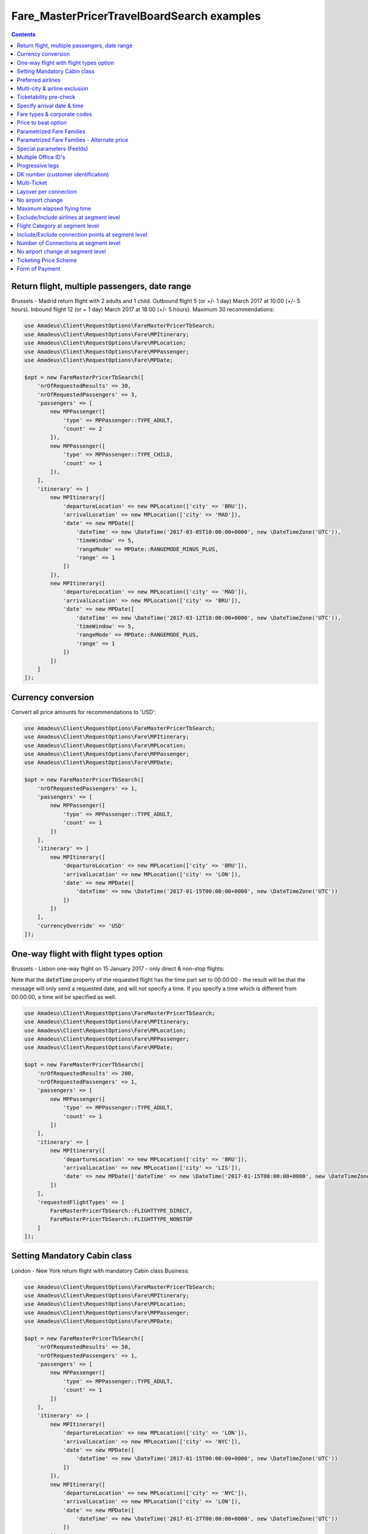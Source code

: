 ===========================================
Fare_MasterPricerTravelBoardSearch examples
===========================================

.. contents::


Return flight, multiple passengers, date range
==============================================

Brussels - Madrid return flight with 2 adults and 1 child.
Outbound flight 5 (or +/- 1 day) March 2017 at 10:00 (+/- 5 hours).
Inbound flight 12 (or + 1 day) March 2017 at 18:00 (+/- 5 hours).
Maximum 30 recommendations:

.. code-block:: php

    use Amadeus\Client\RequestOptions\FareMasterPricerTbSearch;
    use Amadeus\Client\RequestOptions\Fare\MPItinerary;
    use Amadeus\Client\RequestOptions\Fare\MPLocation;
    use Amadeus\Client\RequestOptions\Fare\MPPassenger;
    use Amadeus\Client\RequestOptions\Fare\MPDate;

    $opt = new FareMasterPricerTbSearch([
        'nrOfRequestedResults' => 30,
        'nrOfRequestedPassengers' => 3,
        'passengers' => [
            new MPPassenger([
                'type' => MPPassenger::TYPE_ADULT,
                'count' => 2
            ]),
            new MPPassenger([
                'type' => MPPassenger::TYPE_CHILD,
                'count' => 1
            ]),
        ],
        'itinerary' => [
            new MPItinerary([
                'departureLocation' => new MPLocation(['city' => 'BRU']),
                'arrivalLocation' => new MPLocation(['city' => 'MAD']),
                'date' => new MPDate([
                    'dateTime' => new \DateTime('2017-03-05T10:00:00+0000', new \DateTimeZone('UTC')),
                    'timeWindow' => 5,
                    'rangeMode' => MPDate::RANGEMODE_MINUS_PLUS,
                    'range' => 1
                ])
            ]),
            new MPItinerary([
                'departureLocation' => new MPLocation(['city' => 'MAD']),
                'arrivalLocation' => new MPLocation(['city' => 'BRU']),
                'date' => new MPDate([
                    'dateTime' => new \DateTime('2017-03-12T18:00:00+0000', new \DateTimeZone('UTC')),
                    'timeWindow' => 5,
                    'rangeMode' => MPDate::RANGEMODE_PLUS,
                    'range' => 1
                ])
            ])
        ]
    ]);

Currency conversion
===================

Convert all price amounts for recommendations to 'USD':

.. code-block:: php

    use Amadeus\Client\RequestOptions\FareMasterPricerTbSearch;
    use Amadeus\Client\RequestOptions\Fare\MPItinerary;
    use Amadeus\Client\RequestOptions\Fare\MPLocation;
    use Amadeus\Client\RequestOptions\Fare\MPPassenger;
    use Amadeus\Client\RequestOptions\Fare\MPDate;

    $opt = new FareMasterPricerTbSearch([
        'nrOfRequestedPassengers' => 1,
        'passengers' => [
            new MPPassenger([
                'type' => MPPassenger::TYPE_ADULT,
                'count' => 1
            ])
        ],
        'itinerary' => [
            new MPItinerary([
                'departureLocation' => new MPLocation(['city' => 'BRU']),
                'arrivalLocation' => new MPLocation(['city' => 'LON']),
                'date' => new MPDate([
                    'dateTime' => new \DateTime('2017-01-15T00:00:00+0000', new \DateTimeZone('UTC'))
                ])
            ])
        ],
        'currencyOverride' => 'USD'
    ]);

One-way flight with flight types option
=======================================

Brussels - Lisbon one-way flight on 15 January 2017 - only direct & non-stop flights:

Note that the :code:`dateTime` property of the requested flight has the time part set to 00:00:00 - the result will be that the message will only send a requested date, and will not specify a time. If you specify a time which is different from 00:00:00, a time will be specified as well.

.. code-block:: php

    use Amadeus\Client\RequestOptions\FareMasterPricerTbSearch;
    use Amadeus\Client\RequestOptions\Fare\MPItinerary;
    use Amadeus\Client\RequestOptions\Fare\MPLocation;
    use Amadeus\Client\RequestOptions\Fare\MPPassenger;
    use Amadeus\Client\RequestOptions\Fare\MPDate;

    $opt = new FareMasterPricerTbSearch([
        'nrOfRequestedResults' => 200,
        'nrOfRequestedPassengers' => 1,
        'passengers' => [
            new MPPassenger([
                'type' => MPPassenger::TYPE_ADULT,
                'count' => 1
            ])
        ],
        'itinerary' => [
            new MPItinerary([
                'departureLocation' => new MPLocation(['city' => 'BRU']),
                'arrivalLocation' => new MPLocation(['city' => 'LIS']),
                'date' => new MPDate(['dateTime' => new \DateTime('2017-01-15T00:00:00+0000', new \DateTimeZone('UTC'))])
            ])
        ],
        'requestedFlightTypes' => [
            FareMasterPricerTbSearch::FLIGHTTYPE_DIRECT,
            FareMasterPricerTbSearch::FLIGHTTYPE_NONSTOP
        ]
    ]);

Setting Mandatory Cabin class
=============================

London - New York return flight with mandatory Cabin class Business:

.. code-block:: php

    use Amadeus\Client\RequestOptions\FareMasterPricerTbSearch;
    use Amadeus\Client\RequestOptions\Fare\MPItinerary;
    use Amadeus\Client\RequestOptions\Fare\MPLocation;
    use Amadeus\Client\RequestOptions\Fare\MPPassenger;
    use Amadeus\Client\RequestOptions\Fare\MPDate;

    $opt = new FareMasterPricerTbSearch([
        'nrOfRequestedResults' => 50,
        'nrOfRequestedPassengers' => 1,
        'passengers' => [
            new MPPassenger([
                'type' => MPPassenger::TYPE_ADULT,
                'count' => 1
            ])
        ],
        'itinerary' => [
            new MPItinerary([
                'departureLocation' => new MPLocation(['city' => 'LON']),
                'arrivalLocation' => new MPLocation(['city' => 'NYC']),
                'date' => new MPDate([
                    'dateTime' => new \DateTime('2017-01-15T00:00:00+0000', new \DateTimeZone('UTC'))
                ])
            ]),
            new MPItinerary([
                'departureLocation' => new MPLocation(['city' => 'NYC']),
                'arrivalLocation' => new MPLocation(['city' => 'LON']),
                'date' => new MPDate([
                    'dateTime' => new \DateTime('2017-01-27T00:00:00+0000', new \DateTimeZone('UTC'))
                ])
            ])
        ],
        'cabinClass' => FareMasterPricerTbSearch::CABIN_BUSINESS,
        'cabinOption' => FareMasterPricerTbSearch::CABINOPT_MANDATORY
    ]);

Preferred airlines
==================

Brussels - London with preferred airlines BA or SN:

.. code-block:: php

    use Amadeus\Client\RequestOptions\FareMasterPricerTbSearch;
    use Amadeus\Client\RequestOptions\Fare\MPItinerary;
    use Amadeus\Client\RequestOptions\Fare\MPLocation;
    use Amadeus\Client\RequestOptions\Fare\MPPassenger;
    use Amadeus\Client\RequestOptions\Fare\MPDate;

    $opt = new FareMasterPricerTbSearch([
        'nrOfRequestedResults' => 30,
        'nrOfRequestedPassengers' => 1,
        'passengers' => [
            new MPPassenger([
                'type' => MPPassenger::TYPE_ADULT,
                'count' => 1
            ])
        ],
        'itinerary' => [
            new MPItinerary([
                'departureLocation' => new MPLocation(['city' => 'BRU']),
                'arrivalLocation' => new MPLocation(['city' => 'LON']),
                'date' => new MPDate([
                    'dateTime' => new \DateTime('2017-01-15T14:00:00+0000', new \DateTimeZone('UTC'))
                ])
            ])
        ],
        'airlineOptions' => [
            FareMasterPricerTbSearch::AIRLINEOPT_PREFERRED => ['BA', 'SN']
        ]
    ]);

    $message = new MasterPricerTravelBoardSearch($opt);


Multi-city & airline exclusion
==============================

Multi-city request: Brussels or Charleroi to Valencia or Alicante for 2 passengers - exclude airline Vueling:

.. code-block:: php

    use Amadeus\Client\RequestOptions\FareMasterPricerTbSearch;
    use Amadeus\Client\RequestOptions\Fare\MPItinerary;
    use Amadeus\Client\RequestOptions\Fare\MPLocation;
    use Amadeus\Client\RequestOptions\Fare\MPPassenger;
    use Amadeus\Client\RequestOptions\Fare\MPDate;

    $opt = new FareMasterPricerTbSearch([
        'nrOfRequestedResults' => 30,
        'nrOfRequestedPassengers' => 2,
        'passengers' => [
            new MPPassenger([
                'type' => MPPassenger::TYPE_ADULT,
                'count' => 2
            ])
        ],
        'itinerary' => [
            new MPItinerary([
                'departureLocation' => new MPLocation([
                    'multiCity' => ['BRU', 'CRL']
                ]),
                'arrivalLocation' => new MPLocation([
                    'multiCity' => ['VLC', 'ALC']
                ]),
                'date' => new MPDate([
                    'dateTime' => new \DateTime('2017-05-30T00:00:00+0000', new \DateTimeZone('UTC'))
                ])
            ])
        ],
        'airlineOptions' => [
            FareMasterPricerTbSearch::AIRLINEOPT_EXCLUDED => ['VY']
        ]
    ]);

    $message = new MasterPricerTravelBoardSearch($opt);


Ticketability pre-check
=======================

Do a ticketability pre-check on recommendations:

.. code-block:: php

    use Amadeus\Client\RequestOptions\FareMasterPricerTbSearch;
    use Amadeus\Client\RequestOptions\Fare\MPItinerary;
    use Amadeus\Client\RequestOptions\Fare\MPLocation;
    use Amadeus\Client\RequestOptions\Fare\MPPassenger;
    use Amadeus\Client\RequestOptions\Fare\MPDate;

    $opt = new FareMasterPricerTbSearch([
        'nrOfRequestedResults' => 30,
        'nrOfRequestedPassengers' => 1,
        'passengers' => [
            new MPPassenger([
                'type' => MPPassenger::TYPE_ADULT,
                'count' => 1
            ])
        ],
        'itinerary' => [
            new MPItinerary([
                'departureLocation' => new MPLocation(['city' => 'PAR']),
                'arrivalLocation' => new MPLocation(['city' => 'MUC']),
                'date' => new MPDate([
                    'dateTime' => new \DateTime('2017-04-18T00:00:00+0000', new \DateTimeZone('UTC'))
                ])
            ]),
            new MPItinerary([
                'departureLocation' => new MPLocation(['city' => 'MUC']),
                'arrivalLocation' => new MPLocation(['city' => 'PAR']),
                'date' => new MPDate([
                    'dateTime' => new \DateTime('2017-04-22T00:00:00+0000', new \DateTimeZone('UTC'))
                ])
            ])
        ],
        'doTicketabilityPreCheck' => true
    ]);


Specify arrival date & time
===========================

Paris to Seattle, *arrive* in Seattle on 13 June 2017 at 18:30 (+/- 6 hours)

.. code-block:: php

    use Amadeus\Client\RequestOptions\FareMasterPricerTbSearch;
    use Amadeus\Client\RequestOptions\Fare\MPItinerary;
    use Amadeus\Client\RequestOptions\Fare\MPLocation;
    use Amadeus\Client\RequestOptions\Fare\MPPassenger;
    use Amadeus\Client\RequestOptions\Fare\MPDate;

    $opt = new FareMasterPricerTbSearch([
        'nrOfRequestedResults' => 30,
        'nrOfRequestedPassengers' => 1,
        'passengers' => [
            new MPPassenger([
                'type' => MPPassenger::TYPE_ADULT,
                'count' => 1
            ])
        ],
        'itinerary' => [
            new MPItinerary([
                'departureLocation' => new MPLocation(['city' => 'PAR']),
                'arrivalLocation' => new MPLocation(['city' => 'SEA']),
                'date' => new MPDate([
                    'dateTime' => new \DateTime('2017-06-13T18:30:00+0000', new \DateTimeZone('UTC')),
                    'timeWindow' => 6,
                    'isDeparture' => false
                ])
            ])
        ]
    ]);


Fare types & corporate codes
============================

Simple flight, request published fares, unifares and corporate unifares (with a corporate number):

.. code-block:: php

    use Amadeus\Client\RequestOptions\FareMasterPricerTbSearch;
    use Amadeus\Client\RequestOptions\Fare\MPItinerary;
    use Amadeus\Client\RequestOptions\Fare\MPLocation;
    use Amadeus\Client\RequestOptions\Fare\MPPassenger;
    use Amadeus\Client\RequestOptions\Fare\MPDate;

    $opt = new FareMasterPricerTbSearch([
        'nrOfRequestedResults' => 30,
        'nrOfRequestedPassengers' => 1,
        'passengers' => [
            new MPPassenger([
                'type' => MPPassenger::TYPE_ADULT,
                'count' => 1
            ])
        ],
        'itinerary' => [
            new MPItinerary([
                'departureLocation' => new MPLocation(['city' => 'BER']),
                'arrivalLocation' => new MPLocation(['city' => 'MOW']),
                'date' => new MPDate([
                    'dateTime' => new \DateTime('2017-05-01T00:00:00+0000', new \DateTimeZone('UTC'))
                ])
            ])
        ],
        'flightOptions' => [
            FareMasterPricerTbSearch::FLIGHTOPT_PUBLISHED,
            FareMasterPricerTbSearch::FLIGHTOPT_UNIFARES,
            FareMasterPricerTbSearch::FLIGHTOPT_CORPORATE_UNIFARES,
        ],
        'corporateCodesUnifares' => ['123456'],
        'corporateQualifier' => FareMasterPricerTbSearch::CORPORATE_QUALIFIER_UNIFARE
    ]);


Price to beat option
====================

Simple flight, set "price to beat" at 500 EURO: Recommendations returned must be cheaper than 500 EURO.

.. code-block:: php

    use Amadeus\Client\RequestOptions\FareMasterPricerTbSearch;
    use Amadeus\Client\RequestOptions\Fare\MPItinerary;
    use Amadeus\Client\RequestOptions\Fare\MPLocation;
    use Amadeus\Client\RequestOptions\Fare\MPPassenger;
    use Amadeus\Client\RequestOptions\Fare\MPDate;

    $opt = new FareMasterPricerTbSearch([
        'nrOfRequestedResults' => 30,
        'nrOfRequestedPassengers' => 1,
        'passengers' => [
            new MPPassenger([
                'type' => MPPassenger::TYPE_ADULT,
                'count' => 1
            ])
        ],
        'itinerary' => [
            new MPItinerary([
                'departureLocation' => new MPLocation(['city' => 'BER']),
                'arrivalLocation' => new MPLocation(['city' => 'MOW']),
                'date' => new MPDate([
                    'dateTime' => new \DateTime('2017-05-01T00:00:00+0000', new \DateTimeZone('UTC'))
                ])
            ])
        ],
        'priceToBeat' => 500,
        'priceToBeatCurrency' => 'EUR',
    ]);

Parametrized Fare Families
==========================

This example illustrates a Lowest Fare request including 6 parametrized fare families defined by many attributes sets, each attribute has many occurrences:

* Itinerary: Round Trip : NCE-AMS
* Date: 01OCT09 - 08OCT09
* 1 ADT
* 6 Fare Families

1st Parameterized fare family:

* name: FFAMILY1
* ranking 10
* not combinable (NCO)
* Attributes Set 1:
    * publishing carrier AF
    * fare basis NAP30
    * Public fare or Atp Nego fare

2nd Parameterized fare family:

* name: FFAMILY2
* ranking 50
* Attributes Set 1:
    * publishing carriers AF or KL
    * fare basis NCD or NRT or NRF or LCO or LCD

3rd Parameterized fare family:

* FFAMILY3
* ranking 80
* Attributes Set 1:
    * publishing carrier AF
    * Corporate Fares
    * Cabin Y
* Attributes Set 2:
    * publishing carrier AF
    * Non-Corporate Fares
    * Cabin Y or C
    * Expanded Parameter NAP (Fares with no advance purchase)
    * Expanded Parameter NPE (Fares with no penalty)
* Attributes Set 3:
    * publishing carrier KL
    * Cabin M, W, C

4th Parameterized fare family:

* FFAMILY4
* ranking 60
* Attributes Set 1:
    * publishing carrier AF
    * fare basis NCD
* Attributes Set 2:
    * publishing carriers AF,KL
    * fare basis NRT
* Attributes Set 3:
    * publishing carrier KL
    * any fare basis including JUNIOR

5th Parameterized fare family:

* name: FFAMILY5
* ranking 100
* Attributes Set 1:
    * Booking code L, M, N, O, P, Q, R, S, T or U

6th Parameterized fare family:

* OTHERS
* Ranking 0

.. code-block:: php

    use Amadeus\Client\RequestOptions\FareMasterPricerTbSearch;
    use Amadeus\Client\RequestOptions\Fare\MPItinerary;
    use Amadeus\Client\RequestOptions\Fare\MPLocation;
    use Amadeus\Client\RequestOptions\Fare\MPPassenger;
    use Amadeus\Client\RequestOptions\Fare\MPDate;
    use Amadeus\Client\RequestOptions\Fare\MPFareFamily;
    use Amadeus\Client\RequestOptions\Fare\MasterPricer\FFCriteria;
    use Amadeus\Client\RequestOptions\Fare\MasterPricer\FFOtherCriteria;

    $opt = new FareMasterPricerTbSearch([
        'nrOfRequestedResults' => 200,
        'nrOfRequestedPassengers' => 1,
        'passengers' => [
            new MPPassenger([
                'type' => MPPassenger::TYPE_ADULT,
                'count' => 1
            ])
        ],
        'itinerary' => [
            new MPItinerary([
                'departureLocation' => new MPLocation(['city' => 'NCE']),
                'arrivalLocation' => new MPLocation(['city' => 'AMS']),
                'date' => new MPDate([
                    'dateTime' => new \DateTime('2009-10-01T00:00:00+0000', new \DateTimeZone('UTC'))
                ])
            ]),
            new MPItinerary([
                'departureLocation' => new MPLocation(['city' => 'AMS']),
                'arrivalLocation' => new MPLocation(['city' => 'NCE']),
                'date' => new MPDate([
                    'dateTime' => new \DateTime('2009-10-08T00:00:00+0000', new \DateTimeZone('UTC'))
                ])
            ])
        ],
        'flightOptions' => [
            FareMasterPricerTbSearch::FLIGHTOPT_PUBLISHED,
            FareMasterPricerTbSearch::FLIGHTOPT_UNIFARES,
            FareMasterPricerTbSearch::FLIGHTOPT_CORPORATE_UNIFARES,
        ],
        'corporateCodesUnifares' => ['000001'],
        'fareFamilies' => [
            new MPFareFamily([
                'name' => 'FFAMILY1',
                'ranking' => 10,
                'criteria' => new FFCriteria([
                    'combinable' => false,
                    'carriers' => ['AF'],
                    'fareBasis' => ['NAP30'],
                    'fareType' => [
                        FFCriteria::FARETYPE_PUBLISHED_FARES,
                        FFCriteria::FARETYPE_ATPCO_NEGO_FARES_CAT35
                    ]
                ])
            ]),
            new MPFareFamily([
                'name' => 'FFAMILY2',
                'ranking' => 50,
                'criteria' => new FFCriteria([
                    'carriers' => ['AF', 'KL'],
                    'fareBasis' => ['NCD', 'NRT', 'NRF', 'LCO', 'LCD']
                ])
            ]),
            new MPFareFamily([
                'name' => 'FFAMILY3',
                'ranking' => 80,
                'criteria' => new FFCriteria([
                    'carriers' => ['AF'],
                    'corporateCodes' => ['CORP'],
                    'cabins' => ['Y']
                ]),
                'otherCriteria' => [
                    new FFOtherCriteria([
                        'criteria' => new FFCriteria([
                            'carriers' => ['AF'],
                            'corporateCodes' => ['NONCORP'],
                            'cabins' => ['Y', 'C'],
                            'expandedParameters' => ['NAP', 'NPE']
                        ])
                    ]),
                    new FFOtherCriteria([
                        'criteria' => new FFCriteria([
                            'carriers' => ['KL'],
                            'cabins' => ['M', 'W', 'C']
                        ])
                    ])
                ]
            ]),
            new MPFareFamily([
                'name' => 'FFAMILY4',
                'ranking' => 60,
                'criteria' => new FFCriteria([
                    'carriers' => ['AF'],
                    'fareBasis' => ['NCD']
                ]),
                'otherCriteria' => [
                    new FFOtherCriteria([
                        'criteria' => new FFCriteria([
                            'carriers' => ['AF', 'KL'],
                            'fareBasis' => ['NRT']
                        ])
                    ]),
                    new FFOtherCriteria([
                        'criteria' => new FFCriteria([
                            'carriers' => ['KL'],
                            'fareBasis' => ['-JUNIOR']
                        ])
                    ])
                ]
            ]),
            new MPFareFamily([
                'name' => 'FFAMILY5',
                'ranking' => 100,
                'criteria' => new FFCriteria([
                    'bookingCode' => ['L', 'M', 'N', 'O', 'P', 'Q', 'R', 'S', 'T', 'U']
                ])
            ]),
            new MPFareFamily([
                'name' => 'OTHERS',
                'ranking' => '0'
            ])
        ]
    ]);


Parametrized Fare Families - Alternate price
============================================

Example of Fare Families with Alternate Price option:

This functionality allows to return for each recommendations belonging to the eligible fare family,
the cheapest available alternate recommendation for the exact same journey and cabin.

The query illustrates two fare families:

Fare Family Eligible:

* name: FF1
* ranking: 20
* flag: alternatePrice
* Attributes:
    * Corporate Codes: NET and PKG

Alternate Fare Family:

* name: FF2
* ranking: 10
* flag: alternatePrice
* Attributes:
    * Fare Type Published(RP) or Private(RV)

.. code-block:: php

    use Amadeus\Client\RequestOptions\FareMasterPricerTbSearch;
    use Amadeus\Client\RequestOptions\Fare\MPItinerary;
    use Amadeus\Client\RequestOptions\Fare\MPLocation;
    use Amadeus\Client\RequestOptions\Fare\MPPassenger;
    use Amadeus\Client\RequestOptions\Fare\MPDate;
    use Amadeus\Client\RequestOptions\Fare\MPFareFamily;
    use Amadeus\Client\RequestOptions\Fare\MasterPricer\FFCriteria;
    use Amadeus\Client\RequestOptions\Fare\MasterPricer\FFOtherCriteria;

    $opt = new FareMasterPricerTbSearch([
        'nrOfRequestedPassengers' => 1,
        'passengers' => [
            new MPPassenger([
                'type' => MPPassenger::TYPE_ADULT,
                'count' => 1
            ])
        ],
        'itinerary' => [
            new MPItinerary([
                'departureLocation' => new MPLocation(['city' => 'LAX']),
                'arrivalLocation' => new MPLocation(['city' => 'SYD']),
                'date' => new MPDate([
                    'dateTime' => new \DateTime('2015-02-17T00:00:00+0000', new \DateTimeZone('UTC'))
                ])
            ]),
            new MPItinerary([
                'departureLocation' => new MPLocation(['city' => 'SYD']),
                'arrivalLocation' => new MPLocation(['city' => 'LAX']),
                'date' => new MPDate([
                    'dateTime' => new \DateTime('2015-02-28T00:00:00+0000', new \DateTimeZone('UTC'))
                ])
            ])
        ],
        'flightOptions' => [
            FareMasterPricerTbSearch::FLIGHTOPT_PUBLISHED,
            FareMasterPricerTbSearch::FLIGHTOPT_UNIFARES
        ],
        'fareFamilies' => [
            new MPFareFamily([
                'name' => 'FF1',
                'ranking' => '20',
                'criteria' => new FFCriteria([
                    'alternatePrice' => true,
                    'corporateNames' => ['NET', 'PKG']
                ])
            ]),
            new MPFareFamily([
                'name' => 'FF2',
                'ranking' => '10',
                'criteria' => new FFCriteria([
                    'alternatePrice' => true,
                    'fareType' => [
                        FFCriteria::FARETYPE_ATPCO_PRIVATE_FARES_CAT15,
                        FFCriteria::FARETYPE_PUBLISHED_FARES
                    ]
                ])
            ])
        ]
    ]);



Special parameters (FeeIds)
===========================

To turn on some functions in MasterPricer, you have to send special parameter (sometimes specific function has to be enabled for your office id).

Here is example how to get information about airlines fare families and get additional recommendation for homogoneus upsell:

.. code-block:: php

    use Amadeus\Client\RequestOptions\FareMasterPricerTbSearch;
    use Amadeus\Client\RequestOptions\Fare\MPItinerary;
    use Amadeus\Client\RequestOptions\Fare\MPLocation;
    use Amadeus\Client\RequestOptions\Fare\MPPassenger;
    use Amadeus\Client\RequestOptions\Fare\MPDate;
    use Amadeus\Client\RequestOptions\Fare\MPFeeId;

    $opt = new FareMasterPricerTbSearch([
        'nrOfRequestedPassengers' => 1,
        'passengers' => [
            new MPPassenger([
                'type' => MPPassenger::TYPE_ADULT,
                'count' => 1
            ])
        ],
        'itinerary' => [
            new MPItinerary([
                'departureLocation' => new MPLocation(['city' => 'BRU']),
                'arrivalLocation' => new MPLocation(['city' => 'LON']),
                'date' => new MPDate([
                    'dateTime' => new \DateTime('2017-01-15T00:00:00+0000', new \DateTimeZone('UTC'))
                ])
            ])
        ],
        'feeIds' => [
            new MPFeeId(['type' => MPFeeId::FEETYPE_FARE_FAMILY_INFORMATION, 'number' => 3]),
            new MPFeeId(['type' => MPFeeId::FEETYPE_HOMOGENOUS_UPSELL, 'number' => 6])
        ]
    ]);

Multiple Office ID's
====================

Request MasterPricer recommendations with Multiple Office ID's specified. The system will then find the cheapest travel solutions among all office ids requested in input (originator office id and additional office ids) without any preference.

.. code-block:: php

    use Amadeus\Client\RequestOptions\FareMasterPricerTbSearch;
    use Amadeus\Client\RequestOptions\Fare\MPItinerary;
    use Amadeus\Client\RequestOptions\Fare\MPLocation;
    use Amadeus\Client\RequestOptions\Fare\MPPassenger;
    use Amadeus\Client\RequestOptions\Fare\MPDate;

    $opt = new FareMasterPricerTbSearch([
            'nrOfRequestedResults' => 30,
            'nrOfRequestedPassengers' => 1,
            'passengers' => [
                new MPPassenger([
                    'type' => MPPassenger::TYPE_ADULT,
                    'count' => 1
                ])
            ],
            'itinerary' => [
                new MPItinerary([
                    'departureLocation' => new MPLocation(['city' => 'BER']),
                    'arrivalLocation' => new MPLocation(['city' => 'MOW']),
                    'date' => new MPDate([
                        'dateTime' => new \DateTime('2017-05-01T00:00:00+0000', new \DateTimeZone('UTC'))
                    ])
                ])
            ],
            'flightOptions' => [
                FareMasterPricerTbSearch::FLIGHTOPT_PUBLISHED,
                FareMasterPricerTbSearch::FLIGHTOPT_UNIFARES,
                FareMasterPricerTbSearch::FLIGHTOPT_CORPORATE_UNIFARES,
            ],
            'officeIds' => [
                'AMSXX0000',
                'EINXX0000'
            ]
        ]);

Progressive legs
================

The example below illustrates a search with progressive legs range specified at itinerary level (Progressive legs range with a minimum of 0 connections and a maximum of 1 connection):

.. code-block:: php

    use Amadeus\Client\RequestOptions\FareMasterPricerTbSearch;
    use Amadeus\Client\RequestOptions\Fare\MPItinerary;
    use Amadeus\Client\RequestOptions\Fare\MPLocation;
    use Amadeus\Client\RequestOptions\Fare\MPPassenger;
    use Amadeus\Client\RequestOptions\Fare\MPDate;

    $opt = new FareMasterPricerTbSearch([
        'nrOfRequestedPassengers' => 1,
        'passengers' => [
            new MPPassenger([
                'type' => MPPassenger::TYPE_ADULT,
                'count' => 1
            ])
        ],
        'flightOptions' => [
            FareMasterPricerTbSearch::FLIGHTOPT_PUBLISHED
        ],
        'itinerary' => [
            new MPItinerary([
                'departureLocation' => new MPLocation(['city' => 'DEN']),
                'arrivalLocation' => new MPLocation(['city' => 'LAX']),
                'date' => new MPDate([
                    'dateTime' => new \DateTime('2015-12-11T00:00:00+0000', new \DateTimeZone('UTC'))
                ])
            ]),
            new MPItinerary([
                'departureLocation' => new MPLocation(['city' => 'LAX']),
                'arrivalLocation' => new MPLocation(['city' => 'BOS']),
                'date' => new MPDate([
                    'dateTime' => new \DateTime('2015-12-18T00:00:00+0000', new \DateTimeZone('UTC'))
                ])
            ])
        ],
        'progressiveLegsMin' => 0,
        'progressiveLegsMax' => 1
    ]);

DK number (customer identification)
===================================

Provide a "DK" number / customer identification number to load specific business rules
to be taken into consideration by Amadeus when returning Fare Shopping results:

.. code-block:: php

    use Amadeus\Client\RequestOptions\FareMasterPricerTbSearch;
    use Amadeus\Client\RequestOptions\Fare\MPItinerary;
    use Amadeus\Client\RequestOptions\Fare\MPLocation;
    use Amadeus\Client\RequestOptions\Fare\MPPassenger;
    use Amadeus\Client\RequestOptions\Fare\MPDate;

    $opt = new FareMasterPricerTbSearch([
        'nrOfRequestedPassengers' => 1,
        'passengers' => [
            new MPPassenger([
                'type' => MPPassenger::TYPE_ADULT,
                'count' => 1
            ])
        ],
        'itinerary' => [
            new MPItinerary([
                'departureLocation' => new MPLocation(['city' => 'PAR']),
                'arrivalLocation' => new MPLocation(['city' => 'PPT']),
                'date' => new MPDate([
                    'dateTime' => new \DateTime('2012-08-10T00:00:00+0000', new \DateTimeZone('UTC'))
                ])
            ]),
            new MPItinerary([
                'departureLocation' => new MPLocation(['city' => 'PPT']),
                'arrivalLocation' => new MPLocation(['city' => 'PAR']),
                'date' => new MPDate([
                    'dateTime' => new \DateTime('2012-08-20T00:00:00+0000', new \DateTimeZone('UTC'))
                ])
            ])
        ],
        'dkNumber' => 'AA1234567890123456789Z01234567890'
    ]);

Multi-Ticket
============

The Multi-Ticket option allows you to get inbound, outbound and complete flights in one response.
Works only on return trip search. 

`multiTicketWeights` is optional. If passed the sum of each weight has to sum up to 100. 

.. code-block:: php

    use Amadeus\Client\RequestOptions\FareMasterPricerTbSearch;
    use Amadeus\Client\RequestOptions\Fare\MPItinerary;
    use Amadeus\Client\RequestOptions\Fare\MPLocation;
    use Amadeus\Client\RequestOptions\Fare\MasterPricer\MultiTicketWeights;
    use Amadeus\Client\RequestOptions\Fare\MPPassenger;
    use Amadeus\Client\RequestOptions\Fare\MPDate;

    $opt = new FareMasterPricerTbSearch([
        'nrOfRequestedPassengers' => 1,
        'passengers' => [
            new MPPassenger([
                'type' => MPPassenger::TYPE_ADULT,
                'count' => 1
            ])
        ],
        'itinerary' => [
            new MPItinerary([
                'departureLocation' => new MPLocation(['city' => 'PAR']),
                'arrivalLocation' => new MPLocation(['city' => 'PPT']),
                'date' => new MPDate([
                    'dateTime' => new \DateTime('2012-08-10T00:00:00+0000', new \DateTimeZone('UTC'))
                ])
            ]),
            new MPItinerary([
                'departureLocation' => new MPLocation(['city' => 'PPT']),
                'arrivalLocation' => new MPLocation(['city' => 'PAR']),
                'date' => new MPDate([
                    'dateTime' => new \DateTime('2012-08-20T00:00:00+0000', new \DateTimeZone('UTC'))
                ])
            ])
        ],
        'multiTicket' => true,
        'multiTicketWeights' => new MultiTicketWeights([
            'oneWayOutbound' => 80,
            'oneWayInbound' => 0,
            'returnTrip' => 20
        ])
    ]);

Layover per connection
======================

When itinerary consists of more than one segment, max layover per connection options narrows the search results by the specified hours and minutes value.

.. code-block:: php

    use Amadeus\Client\RequestOptions\FareMasterPricerTbSearch;
    use Amadeus\Client\RequestOptions\Fare\MPItinerary;
    use Amadeus\Client\RequestOptions\Fare\MPLocation;
    use Amadeus\Client\RequestOptions\Fare\MPPassenger;
    use Amadeus\Client\RequestOptions\Fare\MPDate;

    $opt = new FareMasterPricerTbSearch([
        'nrOfRequestedPassengers' => 1,
        'passengers' => [
            new MPPassenger([
                'type' => MPPassenger::TYPE_ADULT,
                'count' => 1
            ])
        ],
        'itinerary' => [
            new MPItinerary([
                'departureLocation' => new MPLocation(['city' => 'LON']),
                'arrivalLocation' => new MPLocation(['city' => 'MOW']),
                'date' => new MPDate([
                    'dateTime' => new \DateTime('2018-05-05T00:00:00+0000', new \DateTimeZone('UTC'))
                ])
            ]),
        ],
        'maxLayoverPerConnectionHours' => 2,
        'maxLayoverPerConnectionMinutes' => 30,
    ]);


No airport change
=================

Disallow connecting flights to change airports within a city:

.. code-block:: php

    use Amadeus\Client\RequestOptions\FareMasterPricerTbSearch;
    use Amadeus\Client\RequestOptions\Fare\MPItinerary;
    use Amadeus\Client\RequestOptions\Fare\MPLocation;
    use Amadeus\Client\RequestOptions\Fare\MPPassenger;
    use Amadeus\Client\RequestOptions\Fare\MPDate;

    $opt = new FareMasterPricerTbSearch([
        'nrOfRequestedPassengers' => 1,
        'passengers' => [
            new MPPassenger([
                'type' => MPPassenger::TYPE_ADULT,
                'count' => 1
            ])
        ],
        'noAirportChange' => true,
        'itinerary' => [
            new MPItinerary([
                'departureLocation' => new MPLocation(['city' => 'PAR']),
                'arrivalLocation' => new MPLocation(['city' => 'MIA']),
                'date' => new MPDate([
                    'dateTime' => new \DateTime('2018-05-05T00:00:00+0000', new \DateTimeZone('UTC'))
                ]),
            ]),
        ],
    ]);

Maximum elapsed flying time
===========================

Specify a maximum elapsed flying time (EFT): This is a percentage of the shortest EFT returned by the journey server.

The sample below will return recommendations up to 120% of the elapsed flying time of the shortest flight:

.. code-block:: php

    use Amadeus\Client\RequestOptions\FareMasterPricerTbSearch;
    use Amadeus\Client\RequestOptions\Fare\MPItinerary;
    use Amadeus\Client\RequestOptions\Fare\MPLocation;
    use Amadeus\Client\RequestOptions\Fare\MPPassenger;
    use Amadeus\Client\RequestOptions\Fare\MPDate;

    $opt = new FareMasterPricerTbSearch([
        'nrOfRequestedPassengers' => 1,
        'passengers' => [
            new MPPassenger([
                'type' => MPPassenger::TYPE_ADULT,
                'count' => 1
            ])
        ],
        'maxElapsedFlyingTime' => 120,
        'itinerary' => [
            new MPItinerary([
                'departureLocation' => new MPLocation(['city' => 'PAR']),
                'arrivalLocation' => new MPLocation(['city' => 'MIA']),
                'date' => new MPDate([
                    'dateTime' => new \DateTime('2018-05-05T00:00:00+0000', new \DateTimeZone('UTC'))
                ]),
            ]),
        ],
    ]);

Exclude/Include airlines at segment level
=========================================

You can specify which airlines or alliances to exclude or include per leg of an itinerary.

The sample below specifies that airline AA is excluded from the recommendations for the outbound leg, and BA is the preferred airline for the inbound leg:

.. code-block:: php

    use Amadeus\Client\RequestOptions\FareMasterPricerTbSearch;
    use Amadeus\Client\RequestOptions\Fare\MPItinerary;
    use Amadeus\Client\RequestOptions\Fare\MPLocation;
    use Amadeus\Client\RequestOptions\Fare\MPPassenger;
    use Amadeus\Client\RequestOptions\Fare\MPDate;

    $opt = new FareMasterPricerTbSearch([
        'nrOfRequestedPassengers' => 1,
        'nrOfRequestedResults' => 200,
        'passengers' => [
            new MPPassenger([
                'type' => MPPassenger::TYPE_ADULT,
                'count' => 1
            ])
        ],
        'airlineOptions' => [
            FareMasterPricerTbSearch::AIRLINEOPT_MANDATORY => [
                'AF',
                'YY',
            ]
        ],
        'itinerary' => [
            new MPItinerary([
                'departureLocation' => new MPLocation(['city' => 'PAR']),
                'arrivalLocation' => new MPLocation(['city' => 'MIA']),
                'date' => new MPDate([
                    'dateTime' => new \DateTime('2018-05-05T00:00:00+0000', new \DateTimeZone('UTC'))
                ]),
                'airlineOptions' => [
                    MPItinerary::AIRLINEOPT_EXCLUDED => ['AA']
                ]
            ]),
            new MPItinerary([
                'departureLocation' => new MPLocation(['city' => 'MIA']),
                'arrivalLocation' => new MPLocation(['city' => 'PAR']),
                'date' => new MPDate([
                    'dateTime' => new \DateTime('2018-05-10T00:00:00+0000', new \DateTimeZone('UTC')),
                ]),
                'airlineOptions' => [
                    MPItinerary::AIRLINEOPT_PREFERRED => ['BA']
                ]
            ]),
        ],
    ]);

Flight Category at segment level
================================

Specify Flight categories per leg of an itinerary. The sample below specifies that the recommendations should be limited to those where the second leg has direct flights:

.. code-block:: php

    use Amadeus\Client\RequestOptions\FareMasterPricerTbSearch;
    use Amadeus\Client\RequestOptions\Fare\MPItinerary;
    use Amadeus\Client\RequestOptions\Fare\MPLocation;
    use Amadeus\Client\RequestOptions\Fare\MPPassenger;
    use Amadeus\Client\RequestOptions\Fare\MPDate;

    $opt = new FareMasterPricerTbSearch([
        'nrOfRequestedPassengers' => 1,
        'nrOfRequestedResults' => 200,
        'passengers' => [
            new MPPassenger([
                'type' => MPPassenger::TYPE_ADULT,
                'count' => 1
            ])
        ],
        'requestedFlightTypes' => [
            FareMasterPricerTbSearch::FLIGHTTYPE_NONSTOP,
            FareMasterPricerTbSearch::FLIGHTTYPE_DIRECT
        ],
        'itinerary' => [
            new MPItinerary([
                'departureLocation' => new MPLocation(['city' => 'PAR']),
                'arrivalLocation' => new MPLocation(['city' => 'MIA']),
                'date' => new MPDate([
                    'dateTime' => new \DateTime('2018-05-05T00:00:00+0000', new \DateTimeZone('UTC'))
                ]),
            ]),
            new MPItinerary([
                'departureLocation' => new MPLocation(['city' => 'MIA']),
                'arrivalLocation' => new MPLocation(['city' => 'NYC']),
                'date' => new MPDate([
                    'dateTime' => new \DateTime('2018-05-10T00:00:00+0000', new \DateTimeZone('UTC')),
                ]),
                'requestedFlightTypes' => [
                    MPItinerary::FLIGHTTYPE_DIRECT
                ]
            ]),
        ],
    ]);

Include/Exclude connection points at segment level
==================================================

Specify certain IATA codes to either include or exclude as a connection point between flights.

When specifying multiple connection points to include, only recommendations will be returned having the same connection points as the ones specified, in the order as specified.

The following example shows LGW as excluded connection point for the outbound leg and NYC followed by LON as mandatory connection points for the inbound leg from MIA to PAR:

.. code-block:: php

    use Amadeus\Client\RequestOptions\FareMasterPricerTbSearch;
    use Amadeus\Client\RequestOptions\Fare\MPItinerary;
    use Amadeus\Client\RequestOptions\Fare\MPLocation;
    use Amadeus\Client\RequestOptions\Fare\MPPassenger;
    use Amadeus\Client\RequestOptions\Fare\MPDate;

    $opt = new FareMasterPricerTbSearch([
        'nrOfRequestedPassengers' => 1,
        'nrOfRequestedResults' => 200,
        'passengers' => [
            new MPPassenger([
                'type' => MPPassenger::TYPE_ADULT,
                'count' => 1
            ])
        ],
        'itinerary' => [
            new MPItinerary([
                'departureLocation' => new MPLocation(['city' => 'PAR']),
                'arrivalLocation' => new MPLocation(['city' => 'MIA']),
                'date' => new MPDate([
                    'dateTime' => new \DateTime('2018-05-05T00:00:00+0000', new \DateTimeZone('UTC'))
                ]),
                'excludedConnections' => ['LGW']
            ]),
            new MPItinerary([
                'departureLocation' => new MPLocation(['city' => 'MIA']),
                'arrivalLocation' => new MPLocation(['city' => 'PAR']),
                'date' => new MPDate([
                    'dateTime' => new \DateTime('2018-05-10T00:00:00+0000', new \DateTimeZone('UTC')),
                ]),
                'includedConnections' => ['NYC', 'LON']
            ]),
        ],
    ]);

Number of Connections at segment level
======================================

A fixed number of connections can be requested for connecting flights.

If you specify a value here, results will only show connecting flights with exactly the specified number of connections.

The sample below will only return recommendations with exactly 2 connections from PAR to MIA:

.. code-block:: php

    use Amadeus\Client\RequestOptions\FareMasterPricerTbSearch;
    use Amadeus\Client\RequestOptions\Fare\MPItinerary;
    use Amadeus\Client\RequestOptions\Fare\MPLocation;
    use Amadeus\Client\RequestOptions\Fare\MPPassenger;
    use Amadeus\Client\RequestOptions\Fare\MPDate;

    $opt = new FareMasterPricerTbSearch([
        'nrOfRequestedPassengers' => 1,
        'passengers' => [
            new MPPassenger([
                'type' => MPPassenger::TYPE_ADULT,
                'count' => 1
            ])
        ],
        'itinerary' => [
            new MPItinerary([
                'departureLocation' => new MPLocation(['city' => 'PAR']),
                'arrivalLocation' => new MPLocation(['city' => 'MIA']),
                'date' => new MPDate([
                    'dateTime' => new \DateTime('2018-05-05T00:00:00+0000', new \DateTimeZone('UTC'))
                ]),
                'nrOfConnections' => 2
            ]),
        ],
    ]);

No airport change at segment level
==================================

Specify No Airport Change to make sure a connecting flight does not depart in another airport in the same city.

The following sample disallows airport changes for the outbound leg:

.. code-block:: php

    use Amadeus\Client\RequestOptions\FareMasterPricerTbSearch;
    use Amadeus\Client\RequestOptions\Fare\MPItinerary;
    use Amadeus\Client\RequestOptions\Fare\MPLocation;
    use Amadeus\Client\RequestOptions\Fare\MPPassenger;
    use Amadeus\Client\RequestOptions\Fare\MPDate;

    $opt = new FareMasterPricerTbSearch([
        'nrOfRequestedPassengers' => 1,
        'passengers' => [
            new MPPassenger([
                'type' => MPPassenger::TYPE_ADULT,
                'count' => 1
            ])
        ],
        'itinerary' => [
            new MPItinerary([
                'departureLocation' => new MPLocation(['city' => 'PAR']),
                'arrivalLocation' => new MPLocation(['city' => 'MIA']),
                'date' => new MPDate([
                    'dateTime' => new \DateTime('2018-05-05T00:00:00+0000', new \DateTimeZone('UTC'))
                ]),
                'noAirportChange' => true
            ]),
        ],
    ]);

Ticketing Price Scheme
======================

When needed to impose an additional Service Fee to the customer add PSR number (Price Scheme Reference):

.. code-block:: php

    use Amadeus\Client\RequestOptions\FareMasterPricerTbSearch;
    use Amadeus\Client\RequestOptions\Fare\MPItinerary;
    use Amadeus\Client\RequestOptions\Fare\MPLocation;
    use Amadeus\Client\RequestOptions\Fare\MPPassenger;
    use Amadeus\Client\RequestOptions\Fare\MPDate;
    use Amadeus\Client\RequestOptions\Fare\MPTicketingPriceScheme;

    $opt = new FareMasterPricerTbSearch([
        'nrOfRequestedPassengers' => 1,
        'passengers' => [
            new MPPassenger([
                'type' => MPPassenger::TYPE_ADULT,
                'count' => 1
            ])
        ],
        'itinerary' => [
            new MPItinerary([
                'departureLocation' => new MPLocation(['city' => 'NYC']),
                'arrivalLocation' => new MPLocation(['city' => 'LAX']),
                'date' => new MPDate([
                    'dateTime' => new \DateTime('2018-07-05T00:00:00+0000', new \DateTimeZone('UTC'))
                ]),
            ]),
        ],
        'ticketingPriceScheme' => new MPTicketingPriceScheme([
            'referenceNumber' => '00012345'
        ])
    ]);

Form of Payment
==================================

The form of payment option may be combined with any other option. A maximum of 3 forms of payment may be specified in.
See all available type codes in `Amadeus\Client\RequestOptions\Fare\MasterPricer\FormOfPaymentDetails` class or Amadeus Extranet docs.

.. code-block:: php

    use Amadeus\Client\RequestOptions\FareMasterPricerTbSearch;
    use Amadeus\Client\RequestOptions\Fare\MPItinerary;
    use Amadeus\Client\RequestOptions\Fare\MPLocation;
    use Amadeus\Client\RequestOptions\Fare\MPPassenger;
    use Amadeus\Client\RequestOptions\Fare\MPDate;
    use Amadeus\Client\RequestOptions\Fare\MasterPricer\FormOfPaymentDetails;

    $opt = new FareMasterPricerTbSearch([
        'nrOfRequestedPassengers' => 1,
        'passengers' => [
            new MPPassenger([
                'type' => MPPassenger::TYPE_ADULT,
                'count' => 1
            ])
        ],
        'itinerary' => [
            new MPItinerary([
                'departureLocation' => new MPLocation(['city' => 'NYC']),
                'arrivalLocation' => new MPLocation(['city' => 'LAX']),
                'date' => new MPDate([
                    'dateTime' => new \DateTime('2018-07-05T00:00:00+0000', new \DateTimeZone('UTC'))
                ]),
            ]),
        ],
        'formOfPayment' => [
            new FormOfPaymentDetails([
                'type' => FormOfPaymentDetails::TYPE_CREDIT_CARD,
                'chargedAmount' => 100,
                'creditCardNumber' => '123456'
            ])
        ]
    ]);


